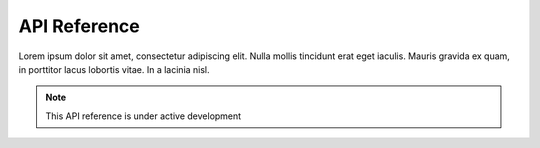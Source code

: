 API Reference
############################################

.. develop a small description for the API [CHANGE THIS]:

Lorem ipsum dolor sit amet, consectetur adipiscing elit.
Nulla mollis tincidunt erat eget iaculis. Mauris gravida ex quam,
in porttitor lacus lobortis vitae. In a lacinia nisl.

.. remove this note after enter maintenance mode [CHANGE THIS]:

.. note::

    This API reference is under active development


.. list down here all modules that must be in the API [CHANGE THIS]:


.. autosummary::
   :toctree: generated

   copyme

.. autosummary::
   :toctree: generated

   copyme.module